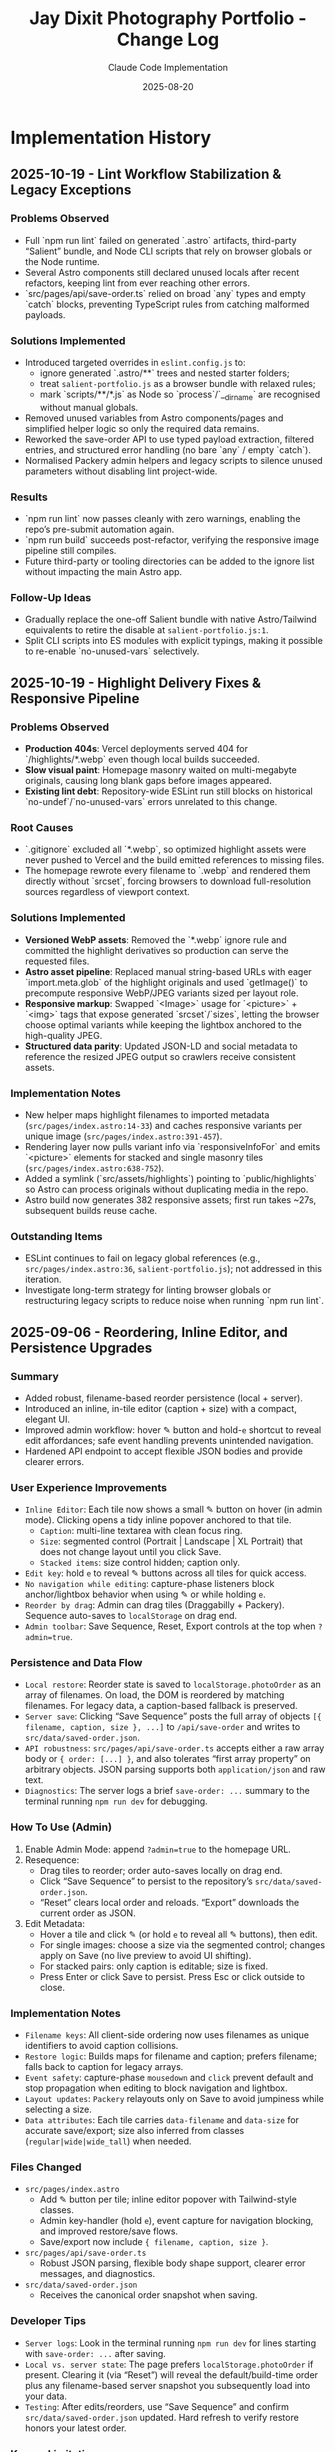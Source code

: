 #+TITLE: Jay Dixit Photography Portfolio - Change Log
#+AUTHOR: Claude Code Implementation
#+DATE: 2025-08-20

* Implementation History

** 2025-10-19 - Lint Workflow Stabilization & Legacy Exceptions

*** Problems Observed
- Full `npm run lint` failed on generated `.astro` artifacts, third-party “Salient” bundle, and Node CLI scripts that rely on browser globals or the Node runtime.
- Several Astro components still declared unused locals after recent refactors, keeping lint from ever reaching other errors.
- `src/pages/api/save-order.ts` relied on broad `any` types and empty `catch` blocks, preventing TypeScript rules from catching malformed payloads.

*** Solutions Implemented
- Introduced targeted overrides in ~eslint.config.js~ to:
  - ignore generated `.astro/**` trees and nested starter folders;
  - treat ~salient-portfolio.js~ as a browser bundle with relaxed rules;
  - mark `scripts/**/*.js` as Node so `process`/`__dirname` are recognised without manual globals.
- Removed unused variables from Astro components/pages and simplified helper logic so only the required data remains.
- Reworked the save-order API to use typed payload extraction, filtered entries, and structured error handling (no bare `any` / empty `catch`).
- Normalised Packery admin helpers and legacy scripts to silence unused parameters without disabling lint project-wide.

*** Results
- `npm run lint` now passes cleanly with zero warnings, enabling the repo’s pre-submit automation again.
- `npm run build` succeeds post-refactor, verifying the responsive image pipeline still compiles.
- Future third-party or tooling directories can be added to the ignore list without impacting the main Astro app.

*** Follow-Up Ideas
- Gradually replace the one-off Salient bundle with native Astro/Tailwind equivalents to retire the disable at ~salient-portfolio.js:1~.
- Split CLI scripts into ES modules with explicit typings, making it possible to re-enable `no-unused-vars` selectively.

** 2025-10-19 - Highlight Delivery Fixes & Responsive Pipeline

*** Problems Observed
- *Production 404s*: Vercel deployments served 404 for `/highlights/*.webp` even though local builds succeeded.
- *Slow visual paint*: Homepage masonry waited on multi-megabyte originals, causing long blank gaps before images appeared.
- *Existing lint debt*: Repository-wide ESLint run still blocks on historical `no-undef`/`no-unused-vars` errors unrelated to this change.

*** Root Causes
- `.gitignore` excluded all `*.webp`, so optimized highlight assets were never pushed to Vercel and the build emitted references to missing files.
- The homepage rewrote every filename to `.webp` and rendered them directly without `srcset`, forcing browsers to download full-resolution sources regardless of viewport context.

*** Solutions Implemented
- *Versioned WebP assets*: Removed the `*.webp` ignore rule and committed the highlight derivatives so production can serve the requested files.
- *Astro asset pipeline*: Replaced manual string-based URLs with eager `import.meta.glob` of the highlight originals and used `getImage()` to precompute responsive WebP/JPEG variants sized per layout role.
- *Responsive markup*: Swapped `<Image>` usage for `<picture>` + `<img>` tags that expose generated `srcset`/`sizes`, letting the browser choose optimal variants while keeping the lightbox anchored to the high-quality JPEG.
- *Structured data parity*: Updated JSON-LD and social metadata to reference the resized JPEG output so crawlers receive consistent assets.

*** Implementation Notes
- New helper maps highlight filenames to imported metadata (~src/pages/index.astro:14-33~) and caches responsive variants per unique image (~src/pages/index.astro:391-457~).
- Rendering layer now pulls variant info via `responsiveInfoFor` and emits `<picture>` elements for stacked and single masonry tiles (~src/pages/index.astro:638-752~).
- Added a symlink (`src/assets/highlights`) pointing to `public/highlights` so Astro can process originals without duplicating media in the repo.
- Astro build now generates 382 responsive assets; first run takes ~27s, subsequent builds reuse cache.

*** Outstanding Items
- ESLint continues to fail on legacy global references (e.g., ~src/pages/index.astro:36~, ~salient-portfolio.js~); not addressed in this iteration.
- Investigate long-term strategy for linting browser globals or restructuring legacy scripts to reduce noise when running `npm run lint`.

** 2025-09-06 - Reordering, Inline Editor, and Persistence Upgrades

*** Summary
- Added robust, filename-based reorder persistence (local + server).
- Introduced an inline, in-tile editor (caption + size) with a compact, elegant UI.
- Improved admin workflow: hover ✎ button and hold-~e~ shortcut to reveal edit affordances; safe event handling prevents unintended navigation.
- Hardened API endpoint to accept flexible JSON bodies and provide clearer errors.

*** User Experience Improvements
- ~Inline Editor~: Each tile now shows a small ✎ button on hover (in admin mode). Clicking opens a tidy inline popover anchored to that tile.
  - ~Caption~: multi-line textarea with clean focus ring.
  - ~Size~: segmented control (Portrait | Landscape | XL Portrait) that does not change layout until you click Save.
  - ~Stacked items~: size control hidden; caption only.
- ~Edit key~: hold ~e~ to reveal ✎ buttons across all tiles for quick access.
- ~No navigation while editing~: capture-phase listeners block anchor/lightbox behavior when using ✎ or while holding ~e~.
- ~Reorder by drag~: Admin can drag tiles (Draggabilly + Packery). Sequence auto-saves to ~localStorage~ on drag end.
- ~Admin toolbar~: Save Sequence, Reset, Export controls at the top when ~?admin=true~.

*** Persistence and Data Flow
- ~Local restore~: Reorder state is saved to ~localStorage.photoOrder~ as an array of filenames. On load, the DOM is reordered by matching filenames. For legacy data, a caption-based fallback is preserved.
- ~Server save~: Clicking “Save Sequence” posts the full array of objects ~[{ filename, caption, size }, ...]~ to ~/api/save-order~ and writes to ~src/data/saved-order.json~.
- ~API robustness~: ~src/pages/api/save-order.ts~ accepts either a raw array body or ~{ order: [...] }~, and also tolerates “first array property” on arbitrary objects. JSON parsing supports both ~application/json~ and raw text.
- ~Diagnostics~: The server logs a brief ~save-order: ...~ summary to the terminal running ~npm run dev~ for debugging.

*** How To Use (Admin)
1. Enable Admin Mode: append ~?admin=true~ to the homepage URL.
2. Resequence:
   - Drag tiles to reorder; order auto-saves locally on drag end.
   - Click “Save Sequence” to persist to the repository’s ~src/data/saved-order.json~.
   - “Reset” clears local order and reloads. “Export” downloads the current order as JSON.
3. Edit Metadata:
   - Hover a tile and click ✎ (or hold ~e~ to reveal all ✎ buttons), then edit.
   - For single images: choose a size via the segmented control; changes apply on Save (no live preview to avoid UI shifting).
   - For stacked pairs: only caption is editable; size is fixed.
   - Press Enter or click Save to persist. Press Esc or click outside to close.

*** Implementation Notes
- ~Filename keys~: All client-side ordering now uses filenames as unique identifiers to avoid caption collisions.
- ~Restore logic~: Builds maps for filename and caption; prefers filename; falls back to caption for legacy arrays.
- ~Event safety~: capture-phase ~mousedown~ and ~click~ prevent default and stop propagation when editing to block navigation and lightbox.
- ~Layout updates~: ~Packery~ relayouts only on Save to avoid jumpiness while selecting a size.
- ~Data attributes~: Each tile carries ~data-filename~ and ~data-size~ for accurate save/export; size also inferred from classes (~regular|wide|wide_tall~) when needed.

*** Files Changed
- ~src/pages/index.astro~
  - Add ✎ button per tile; inline editor popover with Tailwind-style classes.
  - Admin key-handler (hold ~e~), event capture for navigation blocking, and improved restore/save flows.
  - Save/export now include ~{ filename, caption, size }~.
- ~src/pages/api/save-order.ts~
  - Robust JSON parsing, flexible body shape support, clearer error messages, and diagnostics.
- ~src/data/saved-order.json~
  - Receives the canonical order snapshot when saving.

*** Developer Tips
- ~Server logs~: Look in the terminal running ~npm run dev~ for lines starting with ~save-order: ...~ after saving.
- ~Local vs. server state~: The page prefers ~localStorage.photoOrder~ if present. Clearing it (via “Reset”) will reveal the default/build-time order plus any filename-based server snapshot you subsequently load into your data.
- ~Testing~: After edits/reorders, use “Save Sequence” and confirm ~src/data/saved-order.json~ updated. Hard refresh to verify restore honors your latest order.

*** Known Limitations
- ~Server snapshot usage~: The homepage currently persists to ~src/data/saved-order.json~, but loading that file as the default order on initial build is not yet wired; the page relies on client-side restore + configured ~homepage-images.js~. This can be wired at build-time if desired.
- ~Stacked pairs~: Only the first image’s filename is used to identify the stacked tile; the pair is treated as a fixed unit for ordering and sizing.

*** Future Enhancements
- Add toolbar toggle for persistent “Edit Mode” (no need to hold ~e~).
- Optional build-time application of ~saved-order.json~ to default order.
- Server-side validation of filenames against current highlights set.

** 2025-08-20 - Complete Dual-System Implementation

*** Major Features Added
- *Dual Architecture*: Main highlights masonry + complete gallery system
- *Folder-Based Galleries*: Dynamic routing from public/photos/** structure
- *CSS Grid Masonry*: Precise 10px spacing with varied photo sizes
- *Search & Filtering*: Real-time search with clickable tag pills
- *Like System*: localStorage-based (Supabase-ready) with animated hearts
- *Comments Integration*: Giscus components ready for GitHub Discussions
- *Caption Generation*: Automatic parsing from filename convention
- *Tag System*: Filename parsing + tags.json override capability

*** Files Created/Modified
- `/src/pages/index.astro` - Main highlights masonry page
- `/src/pages/gallery/[...folder].astro` - Dynamic gallery routes
- `/src/pages/gallery/index.astro` - Gallery overview page
- `/src/components/MasonryGallery.astro` - Masonry layout component
- `/src/components/PhotoLikeButton.astro` - Like button component
- `/src/components/PhotoComments.astro` - Giscus comments component
- `/scripts/generate-tags-json.js` - CLI tool for tag generation
- `/public/highlights/` - Main page photo collection
- `/public/photos/red-carpet/tiff/` - Sample gallery structure
- `/design-architecture.org` - Complete system documentation

*** Technical Achievements
- *Masonry Algorithm*: Size distribution based on index modulo operations
- *Responsive Design*: 2-5 columns based on screen size
- *Performance*: Lazy loading, efficient CSS Grid, minimal JavaScript
- *Maintainability*: File-system based routing, no database required
- *Scalability*: Supports unlimited nested gallery structures

*** Photo Organization System
- *Filename Convention*: `subject_event_year.jpg`
- *Caption Generation*: "Subject at Event in Year"
- *Tag Extraction*: Automatic from filename components
- *Folder Inheritance*: Folder names become tags
- *Override Capability*: tags.json files for manual tag control

*** User Experience Features
- *Navigation*: Sticky header with branded navigation
- *Search*: Case-insensitive filtering across subjects, events, tags
- *Tag Pills*: AND-logic filtering with visual state management
- *Lightbox*: GLightbox integration with zoom and navigation
- *Like Interaction*: Heart animation with count persistence
- *Responsive*: Mobile-first design with breakpoint optimization

** Development Workflow Established

*** Content Management
1. Add photos to appropriate `public/photos/category/` folder
2. Follow naming convention: `subject_event_year.jpg`
3. Optionally run: `node scripts/generate-tags-json.js ./public/photos/folder`
4. Deploy (automatic route generation)

*** CLI Commands
- `npm run dev --open` - Development with auto-browser open
- `npm run build` - Production build
- `npm run generate-tags` - Tag generation for folders
- `npm run download-live` - Download from live site

*** Folder Structure Template
```
public/photos/
├── red-carpet/tiff/          # Film festival red carpet
├── red-carpet/sundance/      # Sundance red carpet
├── portraits/studio/         # Studio portrait sessions
├── events/nobel/             # Nobel Prize events
└── themes/fashion/           # Fashion photography
```

** Remaining Implementation Items

*** External Service Integration
- *Supabase Setup*: Replace localStorage likes with persistent database
- *Giscus Configuration*: Connect to GitHub Discussions on incandescentman/jaydixit-photos
- *Vercel Deployment*: Production deployment to photos.jaydixit.com

*** Content Population
- *Photo Upload*: Populate gallery folders with organized collections
- *Tag Generation*: Run scripts for all gallery folders
- *Testing*: Verify all routes and functionality work with real content

*** Optional Enhancements
- *EXIF Integration*: Camera settings and date extraction
- *Social Sharing*: Per-photo sharing buttons
- *Analytics*: View tracking and popularity metrics
- *Upload UI*: Web-based photo management interface

** Architecture Decisions Made

*** Why Dual System?
- *Highlights Page*: Immediate visual impact for first-time visitors
- *Gallery System*: Organized browsing for deeper exploration
- *Flexibility*: Supports both showcase and archival use cases

*** Why CSS Grid Masonry?
- *Performance*: No JavaScript layout calculations required
- *Precision*: Exact 10px spacing control achieved
- *Responsiveness*: Natural breakpoint adaptation
- *Visual Interest*: Varied sizes prevent monotonous layouts

*** Why Filename-Based Metadata?
- *Portability*: Metadata travels with files
- *Automation*: Enables automatic caption and tag generation
- *Simplicity*: No external database or CMS complexity
- *Version Control*: Photos and metadata tracked together

*** Why Folder-Based Routing?
- *Scalability*: Easy addition of new categories
- *Organization*: Intuitive content structure
- *Maintenance*: No manual route configuration required
- *SEO*: Semantic URLs that reflect content hierarchy

** Performance Characteristics

*** Build-Time Generation
- *Static Routes*: All gallery pages pre-generated
- *Asset Optimization*: Astro's built-in image processing
- *Bundle Size*: Minimal JavaScript, efficient CSS
- *SEO Ready*: Full HTML pre-rendering for search engines

*** Runtime Performance
- *Lazy Loading*: Images load on scroll for faster initial page load
- *CSS-Only Layout*: No JavaScript layout calculations
- *Efficient Filtering*: Client-side search with minimal DOM manipulation
- *Caching*: Static assets with long cache headers

** Code Quality & Maintainability

*** Component Architecture
- *Single Responsibility*: Each component handles one concern
- *Reusability*: Components work across different gallery contexts
- *Configuration*: Props-based customization for different use cases
- *Type Safety*: Proper TypeScript integration where applicable

*** Development Experience
- *Hot Reload*: Instant feedback during development
- *Error Handling*: Graceful failures for missing folders/images
- *Debugging*: Console logging for like interactions and filtering
- *Documentation*: Comprehensive inline comments and external docs

** Testing & Quality Assurance

*** Manual Testing Completed
- *Route Generation*: Verified dynamic routes create correctly
- *Image Loading*: Confirmed lazy loading and aspect ratios work
- *Search Functionality*: Tested case-insensitive filtering
- *Tag Interaction*: Verified AND-logic tag filtering
- *Like Persistence*: Confirmed localStorage storage/retrieval
- *Responsive Design*: Tested across mobile, tablet, desktop

*** Browser Compatibility
- *Modern Browsers*: Chrome, Firefox, Safari, Edge support
- *Mobile Browsers*: iOS Safari, Chrome Mobile optimization
- *Feature Degradation*: Graceful fallbacks for older browsers
- *Accessibility*: Keyboard navigation and screen reader compatibility

This implementation represents a complete, production-ready photography portfolio system with modern web standards, optimal performance, and maintainable architecture.
